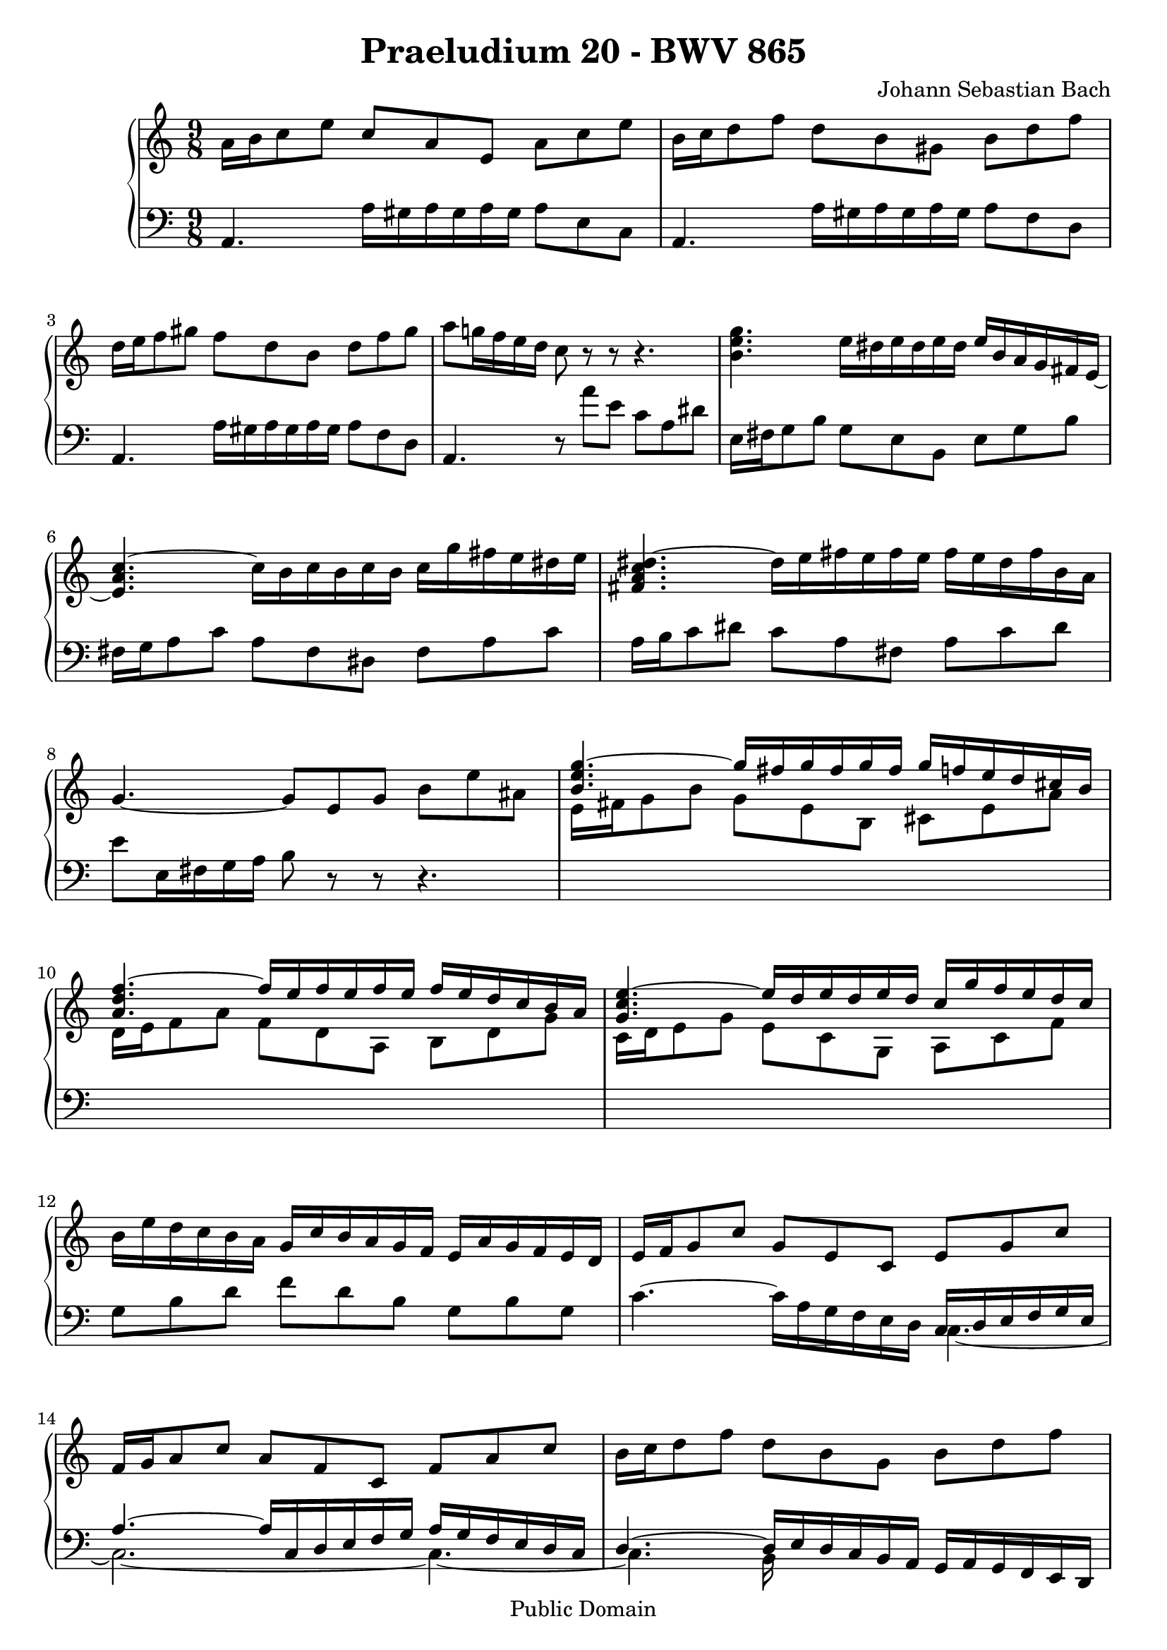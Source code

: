 \version "2.7.40"

\header {
  title = "Praeludium 20 - BWV 865"
  composer = "Johann Sebastian Bach"
  mutopiatitle = "Das Wohltemperierte Clavier I, Praeludium XX"
  mutopiacomposer = "BachJS"
  mutopiainstrument = "Harpsichord, Piano"
  mutopiaopus = "BWV 865"
  date = "18th Century"
  source = "Bach Gesselschaft Edition (1866)"
  style = "Classical"
  copyright = "Public Domain"
  maintainer = "Stelios Samelis"
  lastupdated = "2006/February/15"
  version = "2.6.0"
 footer = "Mutopia-2006/08/17-670"
 tagline = \markup { \override #'(box-padding . 1.0) \override #'(baseline-skip . 2.7) \box \center-align { \small \line { Sheet music from \with-url #"http://www.MutopiaProject.org" \line { \teeny www. \hspace #-1.0 MutopiaProject \hspace #-1.0 \teeny .org \hspace #0.5 } • \hspace #0.5 \italic Free to download, with the \italic freedom to distribute, modify and perform. } \line { \small \line { Typeset using \with-url #"http://www.LilyPond.org" \line { \teeny www. \hspace #-1.0 LilyPond \hspace #-1.0 \teeny .org } by \maintainer \hspace #-1.0 . \hspace #0.5 Reference: \footer } } \line { \teeny \line { This sheet music has been placed in the public domain by the typesetter, for details see: \hspace #-0.5 \with-url #"http://creativecommons.org/licenses/publicdomain" http://creativecommons.org/licenses/publicdomain } } } }
}

\score {

 \context GrandStaff
 <<
 \context Staff = "up" {
 \clef treble
 \key a \minor
 \time 9/8
 a'16 b' c''8 e'' c'' a' e' a' c'' e'' b'16 c'' d''8 f'' d'' b' gis' b' d'' f''
 d''16 e'' f''8 gis'' f'' d'' b' d'' f'' gis'' a''8 g''!16 f'' e'' d'' c''8 r r r4.
 <b' e'' g''>4. e''16 dis'' e'' dis'' e'' dis'' e'' b' a' g' fis' e' ~ <e' a' c''>4. ~ c''16 b' c'' b' c'' b' c'' g'' fis'' e'' dis'' e''
 <fis' a' c'' dis''>4. ~ dis''16 e'' fis'' e'' fis'' e'' fis'' e'' dis'' fis'' b' a' g'4. ~ g'8 e' g' b' e'' ais'
 << { <b' e'' g''>4. ~ g''16 fis'' g'' fis'' g'' fis'' g'' f'' e'' d'' cis'' b'
 <a' d'' f''>4. ~ f''16 e'' f'' e'' f'' e'' f'' e'' d'' c'' b' a' <g' c'' e''>4. ~ e''16 d'' e'' d'' e'' d'' c'' g'' f'' e'' d'' c'' } \\
 { e'16 fis' g'8 b' g' e' b cis' e' a' d'16 e' f'8 a' f' d' a b d' g' c'16 d' e'8 g' e' c' g a c' f' } >>
 b'16 e'' d'' c'' b' a' g' c'' b' a' g' f' e' a' g' f' e' d'
 e'16 f' g'8 c'' g' e' c' e' g' c'' f'16 g' a'8 c'' a' f' c' f' a' c'' b'16 c'' d''8 f'' d'' b' g' b' d'' f''
 << { e''2. ~ e''4. } \\ { g'16\rest d''16 c'' b' c'' g' ~ g'4. ~ g'4. } \\ { s4 c''8 ~ c''4. ~ c''4. } >>
 << { ees''4. d''4. a''8 a''8\rest a''8\rest } \\
 { f'16\rest a' bes' c'' bes' a' f'\rest a' bes' c'' bes' a' f'\rest a' bes' c'' bes' a' } >>
 << { bes'2. ~ bes'4. } \\ { e'16\rest a'16 g' fis' g' d' ~ d'4. ~ d'4. } \\ { s4 g'8 ~ g'4. ~ g'4. } >>
 << { bes'4. a'4. e''8 e''\rest e''\rest } \\ { d'16\rest e' f' g' f' e' d'\rest e' f' g' f' e' d'\rest e' f' g' f' e' } >>
 f'4. ~ f'16 e' f' a' d'' a' f'' e'' d'' c'' b' a' gis''4. ~ gis''16 a'' b'' a'' gis'' fis'' e'' f'' e'' d'' c'' b'
 a'16 b' c''8 e'' c'' a' e' e''16 d'' c'' b' a' gis' a'16 b' c''8 a'' e'' c'' a' a''16 g'' f'' e'' d'' c''
 f''16 e'' d'' c'' b' a' d'' c'' b' a' gis' fis' b' a' gis' fis' e' d' e' a' g'! f'! e' d' c' f' e' d' c' b a d' c' b a gis
 a16 b cis' d' e' f' g'8 e' cis' bes'16 cis' a' cis' g' cis' f'16 a' b'! cis'' d'' e''
 << { s4. a''16 gis'' a'' gis'' a'' gis'' } \\ { \stemUp f''8 d'' b' ~ \stemDown b'4. } >> <cis'' e'' a''>2.
 \bar "|."
}

 \context Staff = "down" {
 \clef bass
 \key a \minor
 \time 9/8
 a,4. a16 gis a gis a gis a8 e c a,4. a16 gis a gis a gis a8 f d a,4. a16 gis a gis a gis a8 f d a,4. r8 a' e' c'8 a dis'
 e16 fis g8 b g e b, e g b fis16 g a8 c' a fis dis fis a c'
 a16 b c'8 dis' c' a fis a c' dis' e' e16 fis g a b8 r r r4. s1 s8 s1 s8 s1 s8 g8 b d' f' d' b g b g
 c'4. ~ c'16 a g f e d << { c16 d e f g e a4. ~ a16 c d e f g a g f e d c d4. ~ d16 e d c b, a, g, a, g, f, e, d, } \\
 { c4. ~ c2. ~ c4. ~ c4. b,16 s16 s8 s2  } >> c,8 r r e'16 d' c' b c' g e g f e d c
 fis8 fis fis fis fis fis fis fis fis g r r bes16 a g fis a d bes, d c bes, a, g, cis8 cis cis cis cis cis cis cis cis
 d16 e f8 a f d a, d f a d16 e f8 gis f d b, d f gis
 c4. a16 gis a gis a gis a8 e c f,4. a16 gis a gis a gis a8 b c' d8 e f b, c d gis, a, b, c,4. ~ c,8 c d e d e
 << { a,4. ~ a,16 b, cis d e f g8 f e d4. ~ d16 a b cis' d' e' f'8 e' d' e'2. } \\
 { a,2. ~ a,4. a,4. ~ a,16 a ~ a4 ~ a4. ~ a2. } >>
 \bar "|."
}
>>

 \layout {
   \context {
   \Staff \override VerticalAxisGroup #'minimum-Y-extent = #'( -6 . 6 )
   }
 }

 \midi { \tempo 4 = 106 }

}
